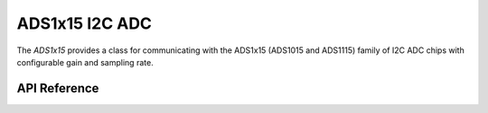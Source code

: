 ADS1x15 I2C ADC
***************

The `ADS1x15` provides a class for communicating with the ADS1x15 (ADS1015 and
ADS1115) family of I2C ADC chips with configurable gain and sampling rate.

.. ---------------------------- API Reference ----------------------------------

API Reference
-------------

.. include-build-file:: inc/ads1x15.inc

